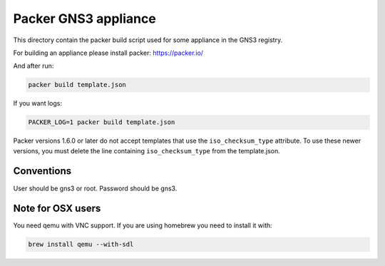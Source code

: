 Packer GNS3 appliance
=====================

This directory contain the packer build script
used for some appliance in the GNS3 registry.

For building an appliance please install packer:
https://packer.io/

And after run:

.. code:: bash

    packer build template.json


If you want logs:

.. code:: bash

    PACKER_LOG=1 packer build template.json


Packer versions 1.6.0 or later do not accept templates
that use the ``iso_checksum_type`` attribute.
To use these newer versions, you must delete the line
containing ``iso_checksum_type`` from the template.json.


Conventions
************
User should be gns3 or root.
Password should be gns3.


Note for OSX users
******************

You need qemu with VNC support. If you are using homebrew you need to install it with:

.. code:: bash
    
    brew install qemu --with-sdl
